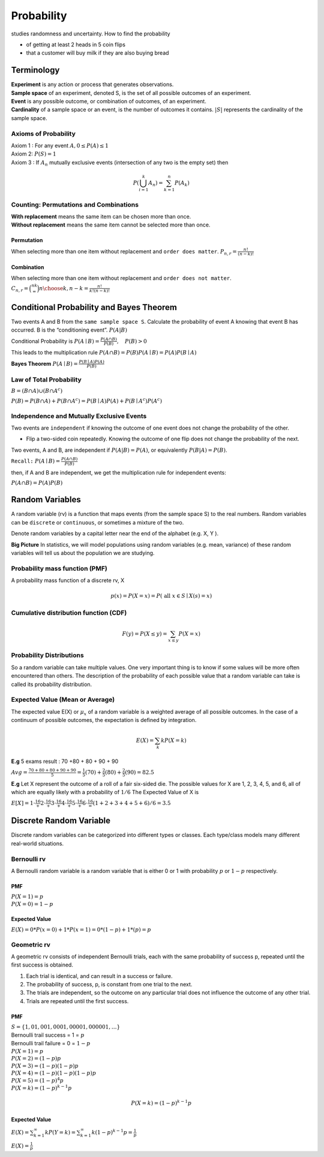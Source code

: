 ############
Probability
############
studies randomness and uncertainty. How to find the probability

- of getting at least 2 heads in 5 coin flips
- that a customer will buy milk if they are also buying bread

Terminology
============
| **Experiment** is any action or process that generates observations.
| **Sample space** of an experiment, denoted S, is the set of all possible outcomes of an experiment.
| **Event** is any possible outcome, or combination of outcomes, of an experiment.
| **Cardinality** of a sample space or an event, is the number of outcomes it contains. :math:`|S|` represents the cardinality of the sample space.

Axioms of Probability
----------------------
| Axiom 1 : For any event :math:`A, 0 \leq P(A) \leq 1`
| Axiom 2: :math:`P(S)=1`
| Axiom 3 : If :math:`A_{n}` mutually exclusive events (intersection of any two is the empty set) then

.. math::

    P\left(\bigcup_{i = 1}^k A_n\right) = \sum_{k=1}^{n} P\left(A_{k}\right)


Counting: Permutations and Combinations
-----------------------------------------
| **With replacement** means the same item can be chosen more than once.
| **Without replacement** means the same item cannot be selected more than once.

Permutation
^^^^^^^^^^^^
When selecting more than one item without replacement and ``order does matter``.
:math:`{P}_{n,r}  = \frac{n!}{(n-k)!}`

Combination
^^^^^^^^^^^^
When selecting more than one item without replacement and ``order does not matter``.
:math:`{C}_{n,r} = \binom nk = {n \choose k, n-k} = \frac{n!}{k!(n-k)!}`

Conditional Probability and Bayes Theorem
==========================================
Two events A and B from the ``same sample space S``. Calculate the probability of event A knowing that event B has occurred.
B is the “conditioning event”. :math:`P(A|B)`

Conditional Probability is :math:`P(A \mid B)=\frac{P(A \cap B)}{P(B)}, \quad P(B)>0`

This leads to the multiplication rule  :math:`P(A \cap B) = P(B) P(A \mid B) = P(A) P(B \mid A)`

**Bayes Theorem** :math:`P(A \mid B) = \frac{P(B \mid A)P(A)} {P(B)}`

Law of Total Probability
------------------------
:math:`B=(B \cap A) \cup\left(B \cap A^{c}\right)`

:math:`P(B)=P(B \cap A)+P\left(B \cap A^{c}\right)=P(B \mid A) P(A)+P\left(B \mid A^{c}\right) P\left(A^{c}\right)`

Independence and Mutually Exclusive Events
-------------------------------------------

Two events are ``independent`` if knowing the outcome of one event does not change the probability of the other.

* Flip a two-sided coin repeatedly. Knowing the outcome of one flip does not change the probability of the next.

Two events, A and B, are independent if :math:`P(A|B) = P(A)`, or equivalently :math:`P(B|A) = P(B)`.

``Recall:`` :math:`P(A \mid B)=\frac{P(A \cap B)}{P(B)}`

then, if A and B are independent, we get the multiplication
rule for independent events:

:math:`P(A \cap B)=P(A) P(B)`



Random Variables
=================
A random variable (rv) is a function that maps events (from the sample space S) to the real numbers.
Random variables can be ``discrete`` or ``continuous``, or sometimes a mixture of the two.

Denote random variables by a capital letter near the end of the alphabet (e.g. X, Y ).

**Big Picture** In statistics, we will model populations using random variables (e.g. mean, variance) of these random
variables will tell us about the population we are studying.

Probability mass function (PMF)
--------------------------------
A probability mass function of a discrete rv, X

.. math::
    p(x)=P(X=x)=P(\text { all } x \in S \mid X(s)=x)

Cumulative distribution function (CDF)
-----------------------------------------
.. math::

 F(y)=P(X \leq y)=\sum_{x \leq y} P(X=x)

Probability Distributions
-------------------------
So a random variable can take multiple values. One very important thing is to know if some values will be more often
encountered than others. The description of the probability of each possible value that a random variable can take is
called its probability distribution.


Expected Value (Mean or Average)
---------------------------------
The expected value E(X) or :math:`\mu_x` of a random variable is a weighted average of all possible outcomes. In the
case of a continuum of possible outcomes, the expectation is defined by integration.

.. math::

    E(X)=\sum_{k} k P(X=k)

**E.g**
5 exams result : 70 +80 + 80 + 90 + 90

:math:`A v g=\frac{70+80+80+90+90}{5} = \frac{1}{5}(70)+\frac{2}{5}(80)+\frac{2}{5}(90) = 82.5`

**E.g**
Let X represent the outcome of a roll of a fair six-sided die. The possible values for X are 1, 2, 3, 4, 5, and 6, all
of which are equally likely with a probability of :math:`1/6`
The Expected Value of X is

:math:`E[X] = 1\cdot\frac16 + 2\cdot\frac16 + 3\cdot\frac16 + 4\cdot\frac16 + 5\cdot\frac16 + 6\cdot\frac16 = (1+2+3+4+5+6) / 6= 3.5`

Discrete Random Variable
=========================
Discrete random variables can be categorized into different types or classes. Each type/class models many different
real-world situations.

Bernoulli rv
-------------
A Bernoulli random variable is a random variable that is either 0 or 1 with probability :math:`p` or :math:`1-p`
respectively.

PMF
^^^^
| :math:`P(X=1)=p`
| :math:`P(X=0)=1-p`

Expected Value
^^^^^^^^^^^^^^^
:math:`E(X)= 0 * P(x=0) + 1 * P(x=1)= 0 * (1-p) + 1 * (p) = p`

Geometric rv
-------------
A geometric rv consists of independent Bernoulli trials, each with the same probability of success p, repeated until
the first success is obtained.

#. Each trial is identical, and can result in a success or failure.
#. The probability of success, p, is constant from one trial to the next.
#. The trials are independent, so the outcome on any particular trial does not influence the outcome of any other trial.
#. Trials are repeated until the first success.

PMF
^^^^
| :math:`S=\{1,01,001,0001,00001,000001,\dots\}`
| Bernoulli trail success = 1 = :math:`p`
| Bernoulli trail failure = 0 = :math:`1-p`


| :math:`P(X=1)=p`
| :math:`P(X=2)=(1-p) p`
| :math:`P(X=3)=(1-p)(1-p)p`
| :math:`P(X=4)=(1-p)(1-p)(1-p)p`
| :math:`P(X=5)=(1-p)^{4}p`
| :math:`P(X=k)=(1-p)^{k-1}p`

.. math::

    P(X=k)=(1-p)^{k-1}p

Expected Value
^^^^^^^^^^^^^^^
:math:`E(X) = \sum_{k=1}^{\infty} k P(Y=k) = \sum_{k=1}^{\infty} k (1-p)^{k-1}p = \frac{1} p`

:math:`E(X) = \frac{1} p`